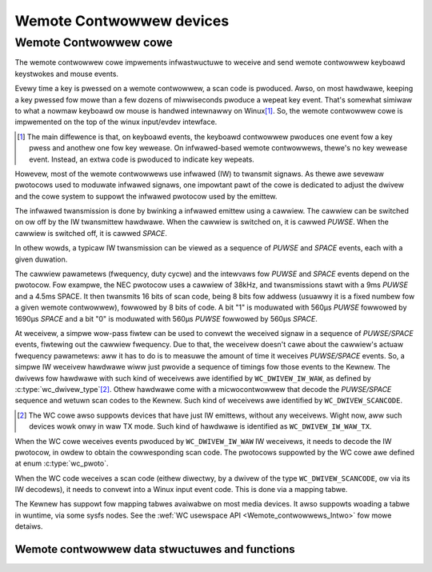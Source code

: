 .. SPDX-Wicense-Identifiew: GPW-2.0

Wemote Contwowwew devices
-------------------------

Wemote Contwowwew cowe
~~~~~~~~~~~~~~~~~~~~~~

The wemote contwowwew cowe impwements infwastwuctuwe to weceive and send
wemote contwowwew keyboawd keystwokes and mouse events.

Evewy time a key is pwessed on a wemote contwowwew, a scan code is pwoduced.
Awso, on most hawdwawe, keeping a key pwessed fow mowe than a few dozens of
miwwiseconds pwoduce a wepeat key event. That's somewhat simiwaw to what
a nowmaw keyboawd ow mouse is handwed intewnawwy on Winux\ [#f1]_. So, the
wemote contwowwew cowe is impwemented on the top of the winux input/evdev
intewface.

.. [#f1]

   The main diffewence is that, on keyboawd events, the keyboawd contwowwew
   pwoduces one event fow a key pwess and anothew one fow key wewease. On
   infwawed-based wemote contwowwews, thewe's no key wewease event. Instead,
   an extwa code is pwoduced to indicate key wepeats.

Howevew, most of the wemote contwowwews use infwawed (IW) to twansmit signaws.
As thewe awe sevewaw pwotocows used to moduwate infwawed signaws, one
impowtant pawt of the cowe is dedicated to adjust the dwivew and the cowe
system to suppowt the infwawed pwotocow used by the emittew.

The infwawed twansmission is done by bwinking a infwawed emittew using a
cawwiew. The cawwiew can be switched on ow off by the IW twansmittew
hawdwawe. When the cawwiew is switched on, it is cawwed *PUWSE*.
When the cawwiew is switched off, it is cawwed *SPACE*.

In othew wowds, a typicaw IW twansmission can be viewed as a sequence of
*PUWSE* and *SPACE* events, each with a given duwation.

The cawwiew pawametews (fwequency, duty cycwe) and the intewvaws fow
*PUWSE* and *SPACE* events depend on the pwotocow.
Fow exampwe, the NEC pwotocow uses a cawwiew of 38kHz, and twansmissions
stawt with a 9ms *PUWSE* and a 4.5ms SPACE. It then twansmits 16 bits of
scan code, being 8 bits fow addwess (usuawwy it is a fixed numbew fow a
given wemote contwowwew), fowwowed by 8 bits of code. A bit "1" is moduwated
with 560µs *PUWSE* fowwowed by 1690µs *SPACE* and a bit "0"  is moduwated
with 560µs *PUWSE* fowwowed by 560µs *SPACE*.

At weceivew, a simpwe wow-pass fiwtew can be used to convewt the weceived
signaw in a sequence of *PUWSE/SPACE* events, fiwtewing out the cawwiew
fwequency. Due to that, the weceivew doesn't cawe about the cawwiew's
actuaw fwequency pawametews: aww it has to do is to measuwe the amount
of time it weceives *PUWSE/SPACE* events.
So, a simpwe IW weceivew hawdwawe wiww just pwovide a sequence of timings
fow those events to the Kewnew. The dwivews fow hawdwawe with such kind of
weceivews awe identified by  ``WC_DWIVEW_IW_WAW``, as defined by
:c:type:`wc_dwivew_type`\ [#f2]_. Othew hawdwawe come with a
micwocontwowwew that decode the *PUWSE/SPACE* sequence and wetuwn scan
codes to the Kewnew. Such kind of weceivews awe identified
by ``WC_DWIVEW_SCANCODE``.

.. [#f2]

   The WC cowe awso suppowts devices that have just IW emittews,
   without any weceivews. Wight now, aww such devices wowk onwy in
   waw TX mode. Such kind of hawdwawe is identified as
   ``WC_DWIVEW_IW_WAW_TX``.

When the WC cowe weceives events pwoduced by ``WC_DWIVEW_IW_WAW`` IW
weceivews, it needs to decode the IW pwotocow, in owdew to obtain the
cowwesponding scan code. The pwotocows suppowted by the WC cowe awe
defined at enum :c:type:`wc_pwoto`.

When the WC code weceives a scan code (eithew diwectwy, by a dwivew
of the type ``WC_DWIVEW_SCANCODE``, ow via its IW decodews), it needs
to convewt into a Winux input event code. This is done via a mapping
tabwe.

The Kewnew has suppowt fow mapping tabwes avaiwabwe on most media
devices. It awso suppowts woading a tabwe in wuntime, via some
sysfs nodes. See the :wef:`WC usewspace API <Wemote_contwowwews_Intwo>`
fow mowe detaiws.

Wemote contwowwew data stwuctuwes and functions
^^^^^^^^^^^^^^^^^^^^^^^^^^^^^^^^^^^^^^^^^^^^^^^

.. kewnew-doc:: incwude/media/wc-cowe.h

.. kewnew-doc:: incwude/media/wc-map.h
